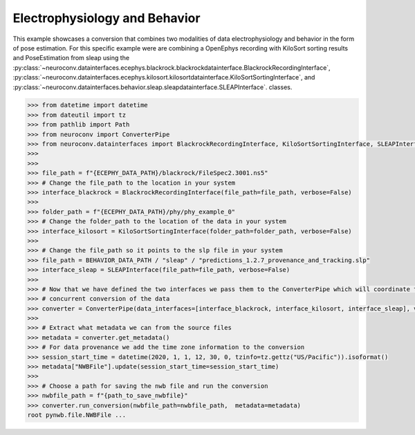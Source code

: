 Electrophysiology and Behavior
------------------------------

This example showcases a conversion that combines two modalities of data electrophysiology and behavior in the form of pose estimation.
For this specific example were are combining a OpenEphys recording with KiloSort sorting results and PoseEstimation from sleap using the
:py:class:`~neuroconv.datainterfaces.ecephys.blackrock.blackrockdatainterface.BlackrockRecordingInterface`,
:py:class:`~neuroconv.datainterfaces.ecephys.kilosort.kilosortdatainterface.KiloSortSortingInterface`, and
:py:class:`~neuroconv.datainterfaces.behavior.sleap.sleapdatainterface.SLEAPInterface`. classes.

.. code-block:: python


    >>> from datetime import datetime
    >>> from dateutil import tz
    >>> from pathlib import Path
    >>> from neuroconv import ConverterPipe
    >>> from neuroconv.datainterfaces import BlackrockRecordingInterface, KiloSortSortingInterface, SLEAPInterface
    >>>
    >>>
    >>> file_path = f"{ECEPHY_DATA_PATH}/blackrock/FileSpec2.3001.ns5"
    >>> # Change the file_path to the location in your system
    >>> interface_blackrock = BlackrockRecordingInterface(file_path=file_path, verbose=False)
    >>>
    >>> folder_path = f"{ECEPHY_DATA_PATH}/phy/phy_example_0"
    >>> # Change the folder_path to the location of the data in your system
    >>> interface_kilosort = KiloSortSortingInterface(folder_path=folder_path, verbose=False)
    >>>
    >>> # Change the file_path so it points to the slp file in your system
    >>> file_path = BEHAVIOR_DATA_PATH / "sleap" / "predictions_1.2.7_provenance_and_tracking.slp"
    >>> interface_sleap = SLEAPInterface(file_path=file_path, verbose=False)
    >>>
    >>> # Now that we have defined the two interfaces we pass them to the ConverterPipe which will coordinate the
    >>> # concurrent conversion of the data
    >>> converter = ConverterPipe(data_interfaces=[interface_blackrock, interface_kilosort, interface_sleap], verbose=False)
    >>>
    >>> # Extract what metadata we can from the source files
    >>> metadata = converter.get_metadata()
    >>> # For data provenance we add the time zone information to the conversion
    >>> session_start_time = datetime(2020, 1, 1, 12, 30, 0, tzinfo=tz.gettz("US/Pacific")).isoformat()
    >>> metadata["NWBFile"].update(session_start_time=session_start_time)
    >>>
    >>> # Choose a path for saving the nwb file and run the conversion
    >>> nwbfile_path = f"{path_to_save_nwbfile}"
    >>> converter.run_conversion(nwbfile_path=nwbfile_path,  metadata=metadata)
    root pynwb.file.NWBFile ...
